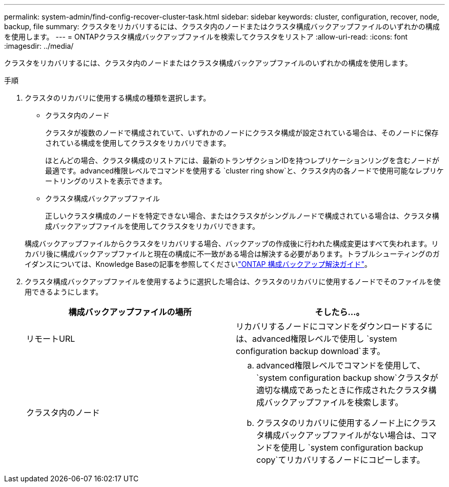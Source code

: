 ---
permalink: system-admin/find-config-recover-cluster-task.html 
sidebar: sidebar 
keywords: cluster, configuration, recover, node, backup, file 
summary: クラスタをリカバリするには、クラスタ内のノードまたはクラスタ構成バックアップファイルのいずれかの構成を使用します。 
---
= ONTAPクラスタ構成バックアップファイルを検索してクラスタをリストア
:allow-uri-read: 
:icons: font
:imagesdir: ../media/


[role="lead"]
クラスタをリカバリするには、クラスタ内のノードまたはクラスタ構成バックアップファイルのいずれかの構成を使用します。

.手順
. クラスタのリカバリに使用する構成の種類を選択します。
+
** クラスタ内のノード
+
クラスタが複数のノードで構成されていて、いずれかのノードにクラスタ構成が設定されている場合は、そのノードに保存されている構成を使用してクラスタをリカバリできます。

+
ほとんどの場合、クラスタ構成のリストアには、最新のトランザクションIDを持つレプリケーションリングを含むノードが最適です。advanced権限レベルでコマンドを使用する `cluster ring show`と、クラスタ内の各ノードで使用可能なレプリケートリングのリストを表示できます。

** クラスタ構成バックアップファイル
+
正しいクラスタ構成のノードを特定できない場合、またはクラスタがシングルノードで構成されている場合は、クラスタ構成バックアップファイルを使用してクラスタをリカバリできます。

+
構成バックアップファイルからクラスタをリカバリする場合、バックアップの作成後に行われた構成変更はすべて失われます。リカバリ後に構成バックアップファイルと現在の構成に不一致がある場合は解決する必要があります。トラブルシューティングのガイダンスについては、Knowledge Baseの記事を参照してくださいlink:https://kb.netapp.com/Advice_and_Troubleshooting/Data_Storage_Software/ONTAP_OS/ONTAP_Configuration_Backup_Resolution_Guide["ONTAP 構成バックアップ解決ガイド"]。



. クラスタ構成バックアップファイルを使用するように選択した場合は、クラスタのリカバリに使用するノードでそのファイルを使用できるようにします。
+
|===
| 構成バックアップファイルの場所 | そしたら...。 


 a| 
リモートURL
 a| 
リカバリするノードにコマンドをダウンロードするには、advanced権限レベルで使用し `system configuration backup download`ます。



 a| 
クラスタ内のノード
 a| 
.. advanced権限レベルでコマンドを使用して、 `system configuration backup show`クラスタが適切な構成であったときに作成されたクラスタ構成バックアップファイルを検索します。
.. クラスタのリカバリに使用するノード上にクラスタ構成バックアップファイルがない場合は、コマンドを使用し `system configuration backup copy`てリカバリするノードにコピーします。


|===

